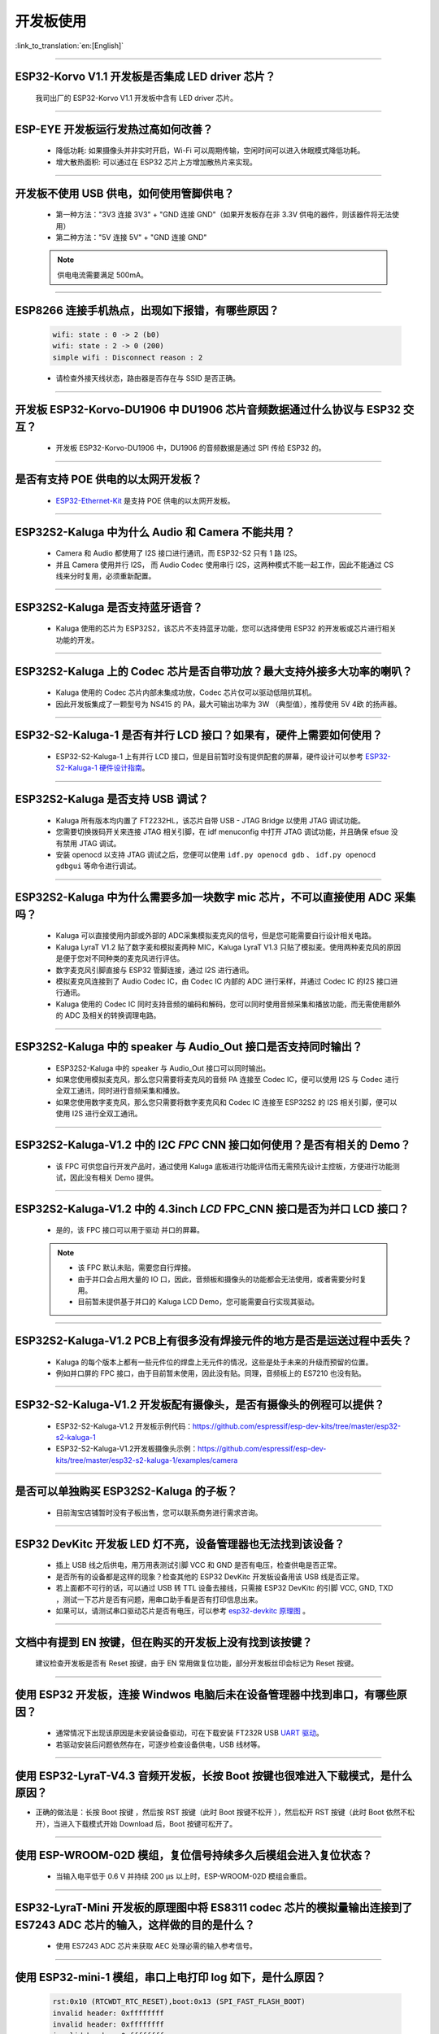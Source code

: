 开发板使用
==========

:link_to_translation:`en:[English]`

.. raw:: html

   <style>
   body {counter-reset: h2}
     h2 {counter-reset: h3}
     h2:before {counter-increment: h2; content: counter(h2) ". "}
     h3:before {counter-increment: h3; content: counter(h2) "." counter(h3) ". "}
     h2.nocount:before, h3.nocount:before, { content: ""; counter-increment: none }
   </style>

--------------

ESP32-Korvo V1.1 开发板是否集成 LED driver 芯片？
----------------------------------------------------

  我司出厂的 ESP32-Korvo V1.1 开发板中含有 LED driver 芯片。

--------------

ESP-EYE 开发板运行发热过高如何改善？
---------------------------------------

  - 降低功耗: 如果摄像头并非实时开启，Wi-Fi 可以周期传输，空闲时间可以进入休眠模式降低功耗。
  - 增大散热面积: 可以通过在 ESP32 芯片上方增加散热片来实现。

--------------

开发板不使用 USB 供电，如何使用管脚供电？
--------------------------------------------

  - 第一种方法："3V3 连接 3V3" + "GND 连接 GND"（如果开发板存在非 3.3V 供电的器件，则该器件将无法使用）
  - 第二种方法："5V 连接 5V" + "GND 连接 GND"

  .. note:: 供电电流需要满足 500mA。

----------

ESP8266 连接手机热点，出现如下报错，有哪些原因？
--------------------------------------------------------

  .. code-block:: text

    wifi: state : 0 -> 2 (b0)
    wifi: state : 2 -> 0 (200)
    simple wifi : Disconnect reason : 2

  - 请检查外接天线状态，路由器是否存在与 SSID 是否正确。

--------------

开发板 ESP32-Korvo-DU1906 中 DU1906 芯片音频数据通过什么协议与 ESP32 交互？
----------------------------------------------------------------------------------

  - 开发板 ESP32-Korvo-DU1906  中，DU1906 的音频数据是通过 SPI 传给 ESP32 的。

--------------

是否有支持 POE 供电的以太网开发板？
---------------------------------------------------------------------------------------

  - `ESP32-Ethernet-Kit <https://docs.espressif.com/projects/esp-idf/zh_CN/latest/esp32/hw-reference/esp32/get-started-ethernet-kit.html>`_ 是支持 POE 供电的以太网开发板。

--------------

ESP32S2-Kaluga 中为什么 Audio 和 Camera 不能共用？
-----------------------------------------------------

  - Camera 和 Audio 都使用了 I2S 接口进行通讯，而 ESP32-S2 只有 1 路 I2S。
  - 并且 Camera 使用并行 I2S， 而 Audio Codec 使用串行 I2S，这两种模式不能一起工作，因此不能通过 CS 线来分时复用，必须重新配置。

--------------

ESP32S2-Kaluga 是否支持蓝牙语音？
-----------------------------------

  - Kaluga 使用的芯片为 ESP32S2，该芯片不支持蓝牙功能，您可以选择使用 ESP32 的开发板或芯片进行相关功能的开发。

--------------

ESP32S2-Kaluga 上的 Codec 芯片是否自带功放？最大支持外接多大功率的喇叭？
--------------------------------------------------------------------------

  - Kaluga 使用的 Codec 芯片内部未集成功放，Codec 芯片仅可以驱动低阻抗耳机。
  - 因此开发板集成了一颗型号为 NS415 的 PA，最大可输出功率为 3W （典型值），推荐使用 5V 4欧 的扬声器。

------------------------------------------

ESP32-S2-Kaluga-1 是否有并行 LCD 接口？如果有，硬件上需要如何使用？
--------------------------------------------------------------------------------------------------------------------------------

  - ESP32-S2-Kaluga-1 上有并行 LCD 接口，但是目前暂时没有提供配套的屏幕，硬件设计可以参考 `ESP32-S2-Kaluga-1 硬件设计指南 <https://docs.espressif.com/projects/espressif-esp-dev-kits/zh_CN/latest/esp32s2/esp32-s2-kaluga-1/reference/reference-doc.html#schematic>`_。 

--------------

ESP32S2-Kaluga 是否支持 USB 调试？
-------------------------------------

  - Kaluga 所有版本均内置了 FT2232HL，该芯片自带 USB - JTAG Bridge 以使用 JTAG 调试功能。
  - 您需要切换拨码开关来连接 JTAG 相关引脚，在 idf menuconfig 中打开 JTAG 调试功能，并且确保 efsue 没有禁用 JTAG 调试。
  - 安装 openocd 以支持 JTAG 调试之后，您便可以使用 ``idf.py openocd gdb`` 、 ``idf.py openocd gdbgui`` 等命令进行调试。

--------------

ESP32S2-Kaluga 中为什么需要多加一块数字 mic 芯片，不可以直接使用 ADC 采集吗？
-------------------------------------------------------------------------------

  - Kaluga 可以直接使用内部或外部的 ADC采集模拟麦克风的信号，但是您可能需要自行设计相关电路。
  - Kaluga LyraT V1.2 贴了数字麦和模拟麦两种 MIC，Kaluga LyraT V1.3 只贴了模拟麦。使用两种麦克风的原因是便于您对不同种类的麦克风进行评估。
  - 数字麦克风引脚直接与 ESP32 管脚连接，通过 I2S 进行通讯。
  - 模拟麦克风连接到了 Audio Codec IC，由 Codec IC 内部的 ADC 进行采样，并通过 Codec IC 的I2S 接口进行通讯。
  - Kaluga 使用的 Codec IC 同时支持音频的编码和解码，您可以同时使用音频采集和播放功能，而无需使用额外的 ADC 及相关的转换调理电路。

--------------

ESP32S2-Kaluga 中的 speaker 与 Audio_Out 接口是否支持同时输出？
------------------------------------------------------------------

  - ESP32S2-Kaluga 中的 speaker 与 Audio_Out 接口可以同时输出。
  - 如果您使用模拟麦克风，那么您只需要将麦克风的音频 PA 连接至 Codec IC，便可以使用 I2S 与 Codec 进行全双工通讯，同时进行音频采集和播放。
  - 如果您使用数字麦克风，那么您只需要将数字麦克风和 Codec IC 连接至 ESP32S2 的 I2S 相关引脚，便可以使用 I2S 进行全双工通讯。

--------------

ESP32S2-Kaluga-V1.2 中的 I2C *FPC* CNN 接口如何使用？是否有相关的 Demo？
----------------------------------------------------------------------------

  - 该 FPC 可供您自行开发产品时，通过使用 Kaluga 底板进行功能评估而无需预先设计主控板，方便进行功能测试，因此没有相关 Demo 提供。

--------------

ESP32S2-Kaluga-V1.2 中的 4.3inch *LCD* FPC_CNN 接口是否为并口 LCD 接口？
-------------------------------------------------------------------------------

  - 是的，该 FPC 接口可以用于驱动 并口的屏幕。

  .. note::
    - 该 FPC 默认未贴，需要您自行焊接。
    - 由于并口会占用大量的 IO 口，因此，音频板和摄像头的功能都会无法使用，或者需要分时复用。
    - 目前暂未提供基于并口的 Kaluga LCD Demo，您可能需要自行实现其驱动。

--------------

ESP32S2-Kaluga-V1.2 PCB上有很多没有焊接元件的地方是否是运送过程中丢失？ 
----------------------------------------------------------------------------

  - Kaluga 的每个版本上都有一些元件位的焊盘上无元件的情况，这些是处于未来的升级而预留的位置。
  - 例如并口屏的 FPC 接口，由于目前暂未使用，因此没有贴。同理，音频板上的 ES7210 也没有贴。

--------------

ESP32-S2-Kaluga-V1.2 开发板配有摄像头，是否有摄像头的例程可以提供？
---------------------------------------------------------------------

  - ESP32-S2-Kaluga-V1.2 开发板示例代码：https://github.com/espressif/esp-dev-kits/tree/master/esp32-s2-kaluga-1
  - ESP32-S2-Kaluga-V1.2开发板摄像头示例：https://github.com/espressif/esp-dev-kits/tree/master/esp32-s2-kaluga-1/examples/camera

--------------

是否可以单独购买 ESP32S2-Kaluga 的子板？
------------------------------------------

  - 目前淘宝店铺暂时没有子板出售，您可以联系商务进行需求咨询。

--------------

ESP32 DevKitc 开发板 LED 灯不亮，设备管理器也无法找到该设备？
--------------------------------------------------------------

  - 插上 USB 线之后供电，用万用表测试引脚 VCC 和 GND 是否有电压，检查供电是否正常。
  - 是否所有的设备都是这样的现象？检查其他的 ESP32 DevKitc 开发板设备用该 USB 线是否正常。
  - 若上面都不可行的话，可以通过 USB 转 TTL 设备去接线，只需接 ESP32 DevKitc 的引脚 VCC, GND, TXD ，测试一下芯片是否有问题，用串口助手看是否有打印信息出来。
  - 如果可以，请测试串口驱动芯片是否有电压，可以参考 `esp32-devkitc 原理图 <https://www.espressif.com/sites/default/files/documentation/esp32-devkitc-v4_reference_design_0.zip>`_ 。

--------------

文档中有提到 EN 按键，但在购买的开发板上没有找到该按键？
-----------------------------------------------------------

  建议检查开发板是否有 Reset 按键，由于 EN 常用做复位功能，部分开发板丝印会标记为 Reset 按键。

---------------

使用 ESP32 开发板，连接 Windwos 电脑后未在设备管理器中找到串口，有哪些原因？
------------------------------------------------------------------------------------------

  - 通常情况下出现该原因是未安装设备驱动，可在下载安装 FT232R USB  `UART 驱动 <https://www.usb-drivers.org/ft232r-usb-uart-driver.html>`_。
  - 若驱动安装后问题依然存在，可逐步检查设备供电，USB 线材等。

---------------

使用 ESP32-LyraT-V4.3 音频开发板，长按 Boot 按键也很难进入下载模式，是什么原因？
--------------------------------------------------------------------------------------

- 正确的做法是：长按 Boot 按键 ，然后按  RST 按键（此时 Boot 按键不松开 ），然后松开 RST 按键（此时 Boot 依然不松开），当进入下载模式开始 Download 后，Boot 按键可松开了。

---------------

使用 ESP-WROOM-02D 模组，复位信号持续多久后模组会进入复位状态？
----------------------------------------------------------------------------------------------

  - 当输入电平低于 0.6 V 并持续 200 μs 以上时，ESP-WROOM-02D 模组会重启。

---------------

ESP32-LyraT-Mini 开发板的原理图中将 ES8311 codec 芯片的模拟量输出连接到了 ES7243 ADC 芯片的输入，这样做的目的是什么？
-----------------------------------------------------------------------------------------------------------------------------------------------------------------------------------------------------------------------------------------------------------------------------------------

  - 使用 ES7243 ADC 芯片来获取 AEC 处理必需的输入参考信号。

----------------

使用 ESP32-mini-1 模组，串口上电打印 log 如下，是什么原因？
---------------------------------------------------------------------------------------

  .. code-block:: text

      rst:0x10 (RTCWDT_RTC_RESET),boot:0x13 (SPI_FAST_FLASH_BOOT)
      invalid header: 0xffffffff
      invalid header: 0xffffffff
      invalid header: 0xffffffff
      invalid header: 0xffffffff
      invalid header: 0xffffffff
      invalid header: 0xffffffff
      invalid header: 0xffffffff
      invalid header: 0xffffffff
      ets Jul 29 2019 12:21:46

  - ESP32-MINI-1 模组打印如上 log  是 Flash 没有程序。
